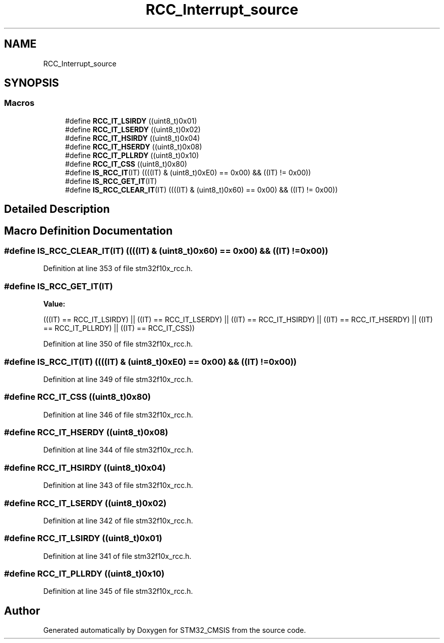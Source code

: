 .TH "RCC_Interrupt_source" 3 "Sun Apr 16 2017" "STM32_CMSIS" \" -*- nroff -*-
.ad l
.nh
.SH NAME
RCC_Interrupt_source
.SH SYNOPSIS
.br
.PP
.SS "Macros"

.in +1c
.ti -1c
.RI "#define \fBRCC_IT_LSIRDY\fP   ((uint8_t)0x01)"
.br
.ti -1c
.RI "#define \fBRCC_IT_LSERDY\fP   ((uint8_t)0x02)"
.br
.ti -1c
.RI "#define \fBRCC_IT_HSIRDY\fP   ((uint8_t)0x04)"
.br
.ti -1c
.RI "#define \fBRCC_IT_HSERDY\fP   ((uint8_t)0x08)"
.br
.ti -1c
.RI "#define \fBRCC_IT_PLLRDY\fP   ((uint8_t)0x10)"
.br
.ti -1c
.RI "#define \fBRCC_IT_CSS\fP   ((uint8_t)0x80)"
.br
.ti -1c
.RI "#define \fBIS_RCC_IT\fP(IT)   ((((IT) & (uint8_t)0xE0) == 0x00) && ((IT) != 0x00))"
.br
.ti -1c
.RI "#define \fBIS_RCC_GET_IT\fP(IT)"
.br
.ti -1c
.RI "#define \fBIS_RCC_CLEAR_IT\fP(IT)   ((((IT) & (uint8_t)0x60) == 0x00) && ((IT) != 0x00))"
.br
.in -1c
.SH "Detailed Description"
.PP 

.SH "Macro Definition Documentation"
.PP 
.SS "#define IS_RCC_CLEAR_IT(IT)   ((((IT) & (uint8_t)0x60) == 0x00) && ((IT) != 0x00))"

.PP
Definition at line 353 of file stm32f10x_rcc\&.h\&.
.SS "#define IS_RCC_GET_IT(IT)"
\fBValue:\fP
.PP
.nf
(((IT) == RCC_IT_LSIRDY) || ((IT) == RCC_IT_LSERDY) || \
                            ((IT) == RCC_IT_HSIRDY) || ((IT) == RCC_IT_HSERDY) || \
                            ((IT) == RCC_IT_PLLRDY) || ((IT) == RCC_IT_CSS))
.fi
.PP
Definition at line 350 of file stm32f10x_rcc\&.h\&.
.SS "#define IS_RCC_IT(IT)   ((((IT) & (uint8_t)0xE0) == 0x00) && ((IT) != 0x00))"

.PP
Definition at line 349 of file stm32f10x_rcc\&.h\&.
.SS "#define RCC_IT_CSS   ((uint8_t)0x80)"

.PP
Definition at line 346 of file stm32f10x_rcc\&.h\&.
.SS "#define RCC_IT_HSERDY   ((uint8_t)0x08)"

.PP
Definition at line 344 of file stm32f10x_rcc\&.h\&.
.SS "#define RCC_IT_HSIRDY   ((uint8_t)0x04)"

.PP
Definition at line 343 of file stm32f10x_rcc\&.h\&.
.SS "#define RCC_IT_LSERDY   ((uint8_t)0x02)"

.PP
Definition at line 342 of file stm32f10x_rcc\&.h\&.
.SS "#define RCC_IT_LSIRDY   ((uint8_t)0x01)"

.PP
Definition at line 341 of file stm32f10x_rcc\&.h\&.
.SS "#define RCC_IT_PLLRDY   ((uint8_t)0x10)"

.PP
Definition at line 345 of file stm32f10x_rcc\&.h\&.
.SH "Author"
.PP 
Generated automatically by Doxygen for STM32_CMSIS from the source code\&.
